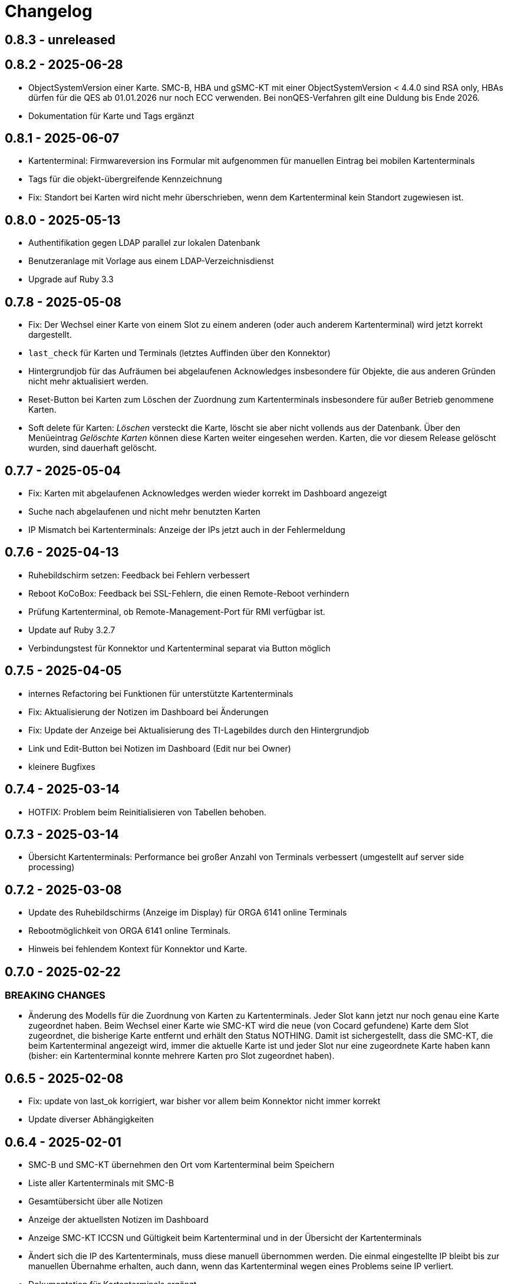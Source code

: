 = Changelog

== 0.8.3 - unreleased

== 0.8.2 - 2025-06-28

* ObjectSystemVersion einer Karte. SMC-B, HBA und gSMC-KT mit einer ObjectSystemVersion < 4.4.0 sind RSA only, HBAs dürfen für die QES ab 01.01.2026 nur noch ECC verwenden. Bei nonQES-Verfahren gilt eine Duldung bis Ende 2026.
* Dokumentation für Karte und Tags ergänzt

== 0.8.1 - 2025-06-07

* Kartenterminal: Firmwareversion ins Formular mit aufgenommen für manuellen 
  Eintrag bei mobilen Kartenterminals
* Tags für die objekt-übergreifende Kennzeichnung
* Fix: Standort bei Karten wird nicht mehr überschrieben, wenn dem Kartenterminal kein Standort zugewiesen ist.

== 0.8.0 - 2025-05-13

* Authentifikation gegen LDAP parallel zur lokalen Datenbank
* Benutzeranlage mit Vorlage aus einem LDAP-Verzeichnisdienst
* Upgrade auf Ruby 3.3

== 0.7.8 - 2025-05-08

* Fix: Der Wechsel einer Karte von einem Slot zu einem anderen (oder auch anderem Kartenterminal) wird jetzt korrekt dargestellt.
* `last_check` für Karten und Terminals (letztes Auffinden über den Konnektor)
* Hintergrundjob für das Aufräumen bei abgelaufenen Acknowledges insbesondere
für Objekte, die aus anderen Gründen nicht mehr aktualisiert werden.
* Reset-Button bei Karten zum Löschen der Zuordnung zum Kartenterminals insbesondere für außer Betrieb genommene Karten.
* Soft delete für Karten: _Löschen_ versteckt die Karte, löscht sie aber nicht vollends aus der Datenbank. Über den Menüeintrag _Gelöschte Karten_ können diese Karten weiter eingesehen werden. Karten, die vor diesem Release gelöscht wurden, sind dauerhaft gelöscht.

== 0.7.7 - 2025-05-04

* Fix: Karten mit abgelaufenen Acknowledges werden wieder korrekt im Dashboard angezeigt
* Suche nach abgelaufenen und nicht mehr benutzten Karten
* IP Mismatch bei Kartenterminals: Anzeige der IPs jetzt auch in der Fehlermeldung

== 0.7.6 - 2025-04-13

* Ruhebildschirm setzen: Feedback bei Fehlern verbessert
* Reboot KoCoBox: Feedback bei SSL-Fehlern, die einen Remote-Reboot verhindern
* Prüfung Kartenterminal, ob Remote-Management-Port für RMI verfügbar ist.
* Update auf Ruby 3.2.7
* Verbindungstest für Konnektor und Kartenterminal separat via Button möglich

== 0.7.5 - 2025-04-05

* internes Refactoring bei Funktionen für unterstützte Kartenterminals
* Fix: Aktualisierung der Notizen im Dashboard bei Änderungen
* Fix: Update der Anzeige bei Aktualisierung des TI-Lagebildes durch den Hintergrundjob
* Link und Edit-Button bei Notizen im Dashboard (Edit nur bei Owner)
* kleinere Bugfixes

== 0.7.4 - 2025-03-14

* HOTFIX: Problem beim Reinitialisieren von Tabellen behoben.

== 0.7.3 - 2025-03-14

* Übersicht Kartenterminals: Performance bei großer Anzahl von Terminals 
  verbessert (umgestellt auf server side processing)

== 0.7.2 - 2025-03-08

* Update des Ruhebildschirms (Anzeige im Display) für ORGA 6141 online Terminals
* Rebootmöglichkeit von ORGA 6141 online Terminals.
* Hinweis bei fehlendem Kontext für Konnektor und Karte.

== 0.7.0 - 2025-02-22

=== BREAKING CHANGES

* Änderung des Modells für die Zuordnung von Karten zu Kartenterminals. Jeder Slot kann jetzt nur noch genau eine Karte zugeordnet haben. Beim Wechsel einer Karte wie SMC-KT wird die neue (von Cocard gefundene) Karte dem Slot zugeordnet, die bisherige Karte entfernt und erhält den Status NOTHING. Damit ist sichergestellt, dass die SMC-KT, die beim Kartenterminal angezeigt wird, immer die aktuelle Karte ist und jeder Slot nur eine zugeordnete Karte haben kann (bisher: ein Kartenterminal konnte mehrere Karten pro Slot zugeordnet haben).

== 0.6.5 - 2025-02-08

* Fix: update von last_ok korrigiert, war bisher vor allem beim Konnektor nicht immer korrekt
* Update diverser Abhängigkeiten


== 0.6.4 - 2025-02-01

* SMC-B und SMC-KT übernehmen den Ort vom Kartenterminal beim Speichern
* Liste aller Kartenterminals mit SMC-B
* Gesamtübersicht über alle Notizen
* Anzeige der aktuellsten Notizen im Dashboard
* Anzeige SMC-KT ICCSN und Gültigkeit beim Kartenterminal und in der Übersicht der Kartenterminals
* Ändert sich die IP des Kartenterminals, muss diese manuell übernommen werden. Die einmal eingestellte IP bleibt bis zur manuellen Übernahme erhalten, auch dann, wenn das Kartenterminal wegen eines Problems seine IP verliert.
* Dokumentation für Kartenterminals ergänzt

== 0.6.3 - 2025-01-17
* Workflow für die PIN-Verifizierung aller Karten eines Terminals verbessert.
* Neu: Hintergrundjob für die automatische PIN-Verifizierung (nur unterstützte Terminals). SMC-B Auto-PIN-Mode muss hierfür am Kartenterminal gleich `Automatisch` sein. xref:admin/card-terminal-edit.adoc[Mehr zur automatischen PIN-Verifizierung]
* Neu: Einzelne Einträge des TI-Lagebildes können gemutet werden, um nicht relevante Einträge aus dem Gesamtstatus herauszunehmen
* Fix: TI-Lagebild: die Anzeige der fehlerhaften Dienste korrigiert.

== 0.6.2 - 2025-01-11

* Wird der Konnektor über Cocard gebootet, ist der Status WARNING (gelb) und wird mit dem Reboot-Datum angegeben, bis der Konnektor wieder ok ist.
* Fehlermeldungen enthalten jetzt den Code und Zusatzangaben, falls der Konnektor solche liefert (gemSpec_OM 3.2.1 Feld Detail)
* Kartenterminal mit IP = 0.0.0.0 hat jetzt den Status UNKNOWN

== 0.6.1 - 2024-12-24

* Neu: Reboot von KoCoBox-Konnektoren
* Geschütze Information wird erst nach Userinteraktion angezeigt (bei Karte und Konnektor).
* Dokumentation für Konnektoren ergänzt

== 0.6.0 - 2024-12-14

* Update auf Rails 7.2
* Konfigurationscheck prüft beim Konnektor, ob der Port für SDS und der SOAP-Port erreichbar sind.

== 0.5.0 - 2024-12-08

* Neu: xref:admin/connector-edit.adoc#_authentifikation_per_userpasswort[Client-Authentifikation am Konnektor mit User/Passwort] (alternativ zum Client-Zertifikat)
* Fix: Löschen von Objekten mit verbesserter Fehlermeldung
* Einzelne Logs auf ungültig setzen (bisher nur alle veralteten Logs auf einmal)

== 0.4.7 - 2024-11-30

* Fix: Clientzertifikat P12-Import jetzt auch mit Legacy-Formaten möglich, 
  sofern openssl -legacy das Format unterstützt (OpenSSL-Version 3.x). Kocoboxen erzeugen noch P12 in einem Legacy-Format.
* Update TI-Lagebild-Button
* Logeinträge: neue Funktion veraltete Logeinträge auf ungültig setzen

== 0.4.6 - 2024-11-08

* Fix: Einzelanzeige Kontext zeigt jetzt die Tabellen Konnektoren/Karten korrekt.
* Update PIN-Status nach PIN-Verify, um die Änderung unmittelbar anzuzeigen.
* Anzeige Arbeitsplätze überarbeitet; Löschfunktion für veraltete Arbeitsplätze
* Dokumentation für Arbeitsplätze ergänzt
* Verbesserung TI-Lagebild: Unterscheidung zwischen Teil- (WARNING) und Totalausfall eines Dienstes (CRITICAL)


== 0.4.5 - 2024-11-02

* Neu: xref:user/ti-lagebild.adoc[TI-Lagebild]: Anzeige von Störungen der 
  Telematik-Infrastruktur
* Dokumentation zur xref:user/verify-pin.adoc[PIN-Verifizierung] ergänzt

== 0.4.4 - 2024-10-06

* Neu: Import von Client-Zertifikaten als P12-Datei

== 0.4.3 - 2024-10-03

* Update der Dokumentation
* Fix: keine SOAP-Abfrage, wenn der Konnektor noch keine SDS-Informationen hat.

== 0.4.2 - 2024-10-02

* Abfrage der SMC-K Daten vom Konnektor (ICCSN, Gültigkeit bis) (1x pro Tag)
* Aktualisierung des Card-Handles bei der Sammelaktion VerifyPin pro Kartenterminal.

== 0.4.1 - 2024-09-27

* Verbesserte Info-Ausgaben bei Nutzung der SMC-B Remote PIN
* Separate Übersicht veralteter Logeinträge mit der Möglichkeit alle zu löschen

== 0.4.0 - 2024-09-21

* Acknowledges und Notizen für Konnektoren, Karten und Kartenterminals
* Bugfix für Seitenaktualisierung bei Karte bei Aktion VerifyPin/GetPinStatus

== 0.3.8 - 2024-09-14

* xref:admin/smcb-remote-pin.adoc[Remote-SMC-B PIN Support für ORGA 6141 online]

== 0.3.7 - 2024-09-14

* Fix: Fehlermeldung bei erfolreicher Pin-Verifikation korrigiert
* Acknowledge-Button jetzt auch im Log-Bereich von Konnektor/Karte/Terminal (bisher: nur im Dashboard)

== 0.3.6 - 2024-09-10

* Neu: xref:user/acknowledges.adoc[Acknowledges und Notizen für Log-Einträge]

== 0.35 - 2024-08-31

* xref:admin/authorities.adoc[Erweiterung der Berechtigungsverwaltung]

== 0.34 - 2024-08-30

* Fix: Überprüfung auf doppelte MACs bei Kartenterminal
* Fix: Konnektoren ohne Kartenterminal liefern unvollständige SOAP-Nachricht
* Change: VerifyPin mit 2 Sekunden Delay zwischen zwei PIN-Eingaben
* Change: Klick auf Konnektor in Eventlogs im Dashboard ohne Anchor
* Change: Überarbeitung der Ausgaben bei VerifyPin, PinStatus und GetCard (einheitlich als Toast- statt Flash-Nachricht)
